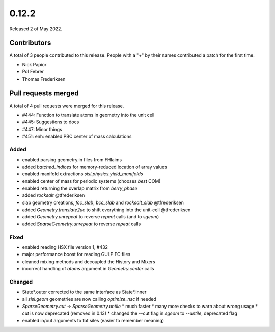 ******
0.12.2
******

Released 2 of May 2022.


Contributors
============

A total of 3 people contributed to this release.  People with a "+" by their
names contributed a patch for the first time.

* Nick Papior
* Pol Febrer
* Thomas Frederiksen

Pull requests merged
====================

A total of 4 pull requests were merged for this release.

* #444: Function to translate atoms in geometry into the unit cell
* #445: Suggestions to docs
* #447: Minor things
* #451: enh: enabled PBC center of mass calculations

Added
^^^^^^
* enabled parsing geometry.in files from FHIaims
* added `batched_indices` for memory-reduced location of array values
* enabled manifold extractions `sisl.physics.yield_manifolds`
* enabled center of mass for periodic systems (chooses *best* COM)
* enabled returning the overlap matrix from `berry_phase`
* added `rocksalt` @tfrederiksen
* slab geometry creations, `fcc_slab`, `bcc_slab` and `rocksalt_slab` @tfrederiksen
* added `Geometry.translate2uc` to shift everything into the unit-cell @tfrederiksen
* added `Geometry.unrepeat` to reverse `repeat` calls (and to `sgeom`)
* added `SparseGeometry.unrepeat` to reverse `repeat` calls

Fixed
^^^^^^
* enabled reading HSX file version 1, #432
* major performance boost for reading GULP FC files
* cleaned mixing methods and decoupled the History and Mixers
* incorrect handling of `atoms` argument in `Geometry.center` calls

Changed
^^^^^^^^
* State*.outer corrected to the same interface as State*.inner
* all `sisl.geom` geometries are now calling `optimize_nsc` if needed
* `SparseGeometry.cut` -> `SparseGeometry.untile`
  * much faster
  * many more checks to warn about wrong usage
  * `cut` is now deprecated (removed in 0.13)
  * changed the --cut flag in `sgeom` to `--untile`, deprecated flag
* enabled in/out arguments to tbt siles (easier to remember meaning)

